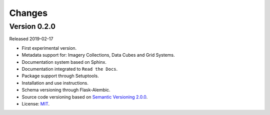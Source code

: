 ..
    This file is part of Brazil Data Cube Database module.
    Copyright (C) 2019 INPE.

    Brazil Data Cube Database module is free software; you can redistribute it and/or modify it
    under the terms of the MIT License; see LICENSE file for more details.


=======
Changes
=======


Version 0.2.0
-------------

Released 2019-02-17

- First experimental version.
- Metadata support for: Imagery Collections, Data Cubes and Grid Systems.
- Documentation system based on Sphinx.
- Documentation integrated to ``Read the Docs``.
- Package support through Setuptools.
- Installation and use instructions.
- Schema versioning through Flask-Alembic.
- Source code versioning based on `Semantic Versioning 2.0.0 <https://semver.org/>`_.
- License: `MIT <https://raw.githubusercontent.com/brazil-data-cube/bdc-db/master/LICENSE>`_.
